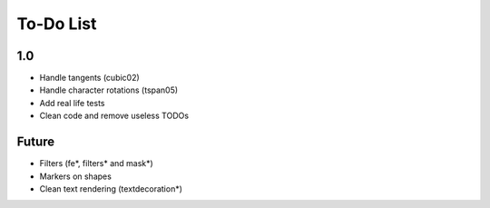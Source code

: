 ============
 To-Do List
============


1.0
===

- Handle tangents (cubic02)
- Handle character rotations (tspan05)
- Add real life tests
- Clean code and remove useless TODOs


Future
======

- Filters (fe*, filters* and mask*)
- Markers on shapes
- Clean text rendering (textdecoration*)
